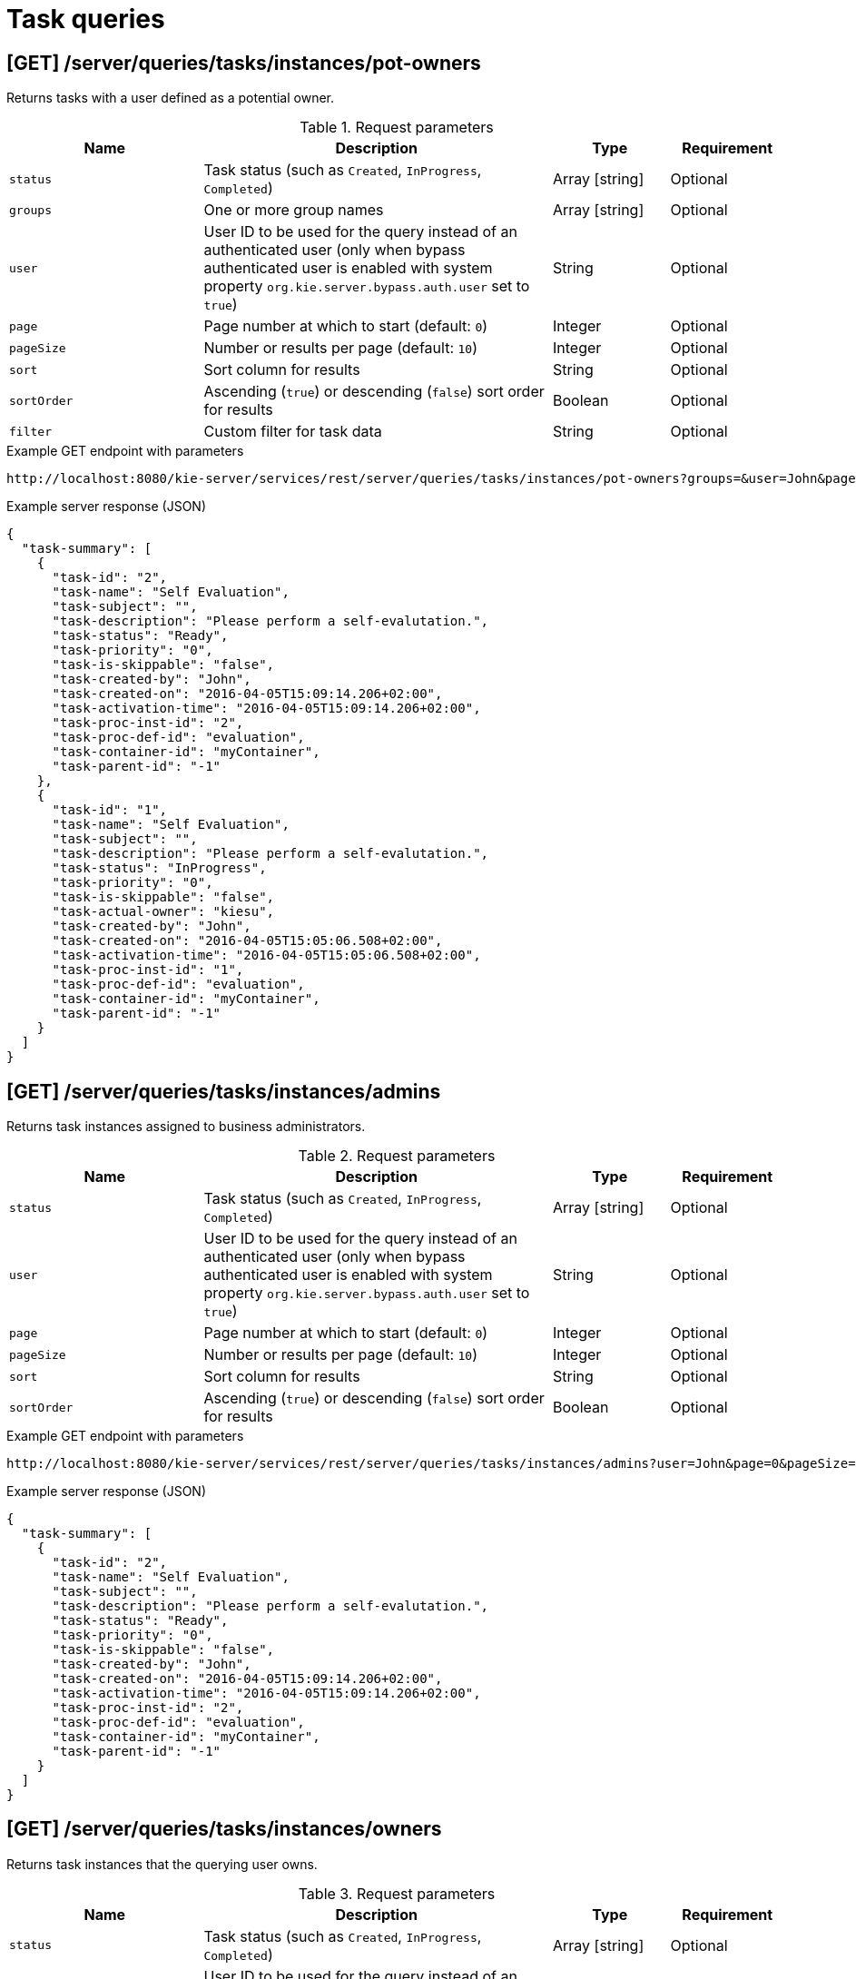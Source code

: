 // To reuse this module, ifeval the title to be more specific as needed.

[id='kie-server-rest-api-task-queries-ref_{context}']
= Task queries

// The {KIE_SERVER} REST API supports the following endpoints for querying task instances. The {KIE_SERVER} REST API base URL is `\http://SERVER:PORT/kie-server/services/rest/`. All requests require HTTP Basic authentication or token-based authentication for the `kie-server` user role.

== [GET] /server/queries/tasks/instances/pot-owners

Returns tasks with a user defined as a potential owner.

.Request parameters
[cols="25%,45%,15%,15%", frame="all", options="header"]
|===
|Name
|Description
|Type
|Requirement

|`status`
|Task status (such as `Created`, `InProgress`, `Completed`)
|Array [string]
|Optional

|`groups`
|One or more group names
|Array [string]
|Optional

|`user`
|User ID to be used for the query instead of an authenticated user (only when bypass authenticated user is enabled with system property `org.kie.server.bypass.auth.user` set to `true`)
|String
|Optional

|`page`
|Page number at which to start (default: `0`)
|Integer
|Optional

|`pageSize`
|Number or results per page (default: `10`)
|Integer
|Optional

|`sort`
|Sort column for results
|String
|Optional

|`sortOrder`
|Ascending (`true`) or descending (`false`) sort order for results
|Boolean
|Optional

|`filter`
|Custom filter for task data
|String
|Optional
|===

.Example GET endpoint with parameters
[source]
----
http://localhost:8080/kie-server/services/rest/server/queries/tasks/instances/pot-owners?groups=&user=John&page=0&pageSize=10&sortOrder=true
----

.Example server response (JSON)
[source,json]
----
{
  "task-summary": [
    {
      "task-id": "2",
      "task-name": "Self Evaluation",
      "task-subject": "",
      "task-description": "Please perform a self-evalutation.",
      "task-status": "Ready",
      "task-priority": "0",
      "task-is-skippable": "false",
      "task-created-by": "John",
      "task-created-on": "2016-04-05T15:09:14.206+02:00",
      "task-activation-time": "2016-04-05T15:09:14.206+02:00",
      "task-proc-inst-id": "2",
      "task-proc-def-id": "evaluation",
      "task-container-id": "myContainer",
      "task-parent-id": "-1"
    },
    {
      "task-id": "1",
      "task-name": "Self Evaluation",
      "task-subject": "",
      "task-description": "Please perform a self-evalutation.",
      "task-status": "InProgress",
      "task-priority": "0",
      "task-is-skippable": "false",
      "task-actual-owner": "kiesu",
      "task-created-by": "John",
      "task-created-on": "2016-04-05T15:05:06.508+02:00",
      "task-activation-time": "2016-04-05T15:05:06.508+02:00",
      "task-proc-inst-id": "1",
      "task-proc-def-id": "evaluation",
      "task-container-id": "myContainer",
      "task-parent-id": "-1"
    }
  ]
}
----

== [GET] /server/queries/tasks/instances/admins

Returns task instances assigned to business administrators.

.Request parameters
[cols="25%,45%,15%,15%", frame="all", options="header"]
|===
|Name
|Description
|Type
|Requirement

|`status`
|Task status (such as `Created`, `InProgress`, `Completed`)
|Array [string]
|Optional

|`user`
|User ID to be used for the query instead of an authenticated user (only when bypass authenticated user is enabled with system property `org.kie.server.bypass.auth.user` set to `true`)
|String
|Optional

|`page`
|Page number at which to start (default: `0`)
|Integer
|Optional

|`pageSize`
|Number or results per page (default: `10`)
|Integer
|Optional

|`sort`
|Sort column for results
|String
|Optional

|`sortOrder`
|Ascending (`true`) or descending (`false`) sort order for results
|Boolean
|Optional
|===

.Example GET endpoint with parameters
[source]
----
http://localhost:8080/kie-server/services/rest/server/queries/tasks/instances/admins?user=John&page=0&pageSize=10&sortOrder=true
----

.Example server response (JSON)
[source,json]
----
{
  "task-summary": [
    {
      "task-id": "2",
      "task-name": "Self Evaluation",
      "task-subject": "",
      "task-description": "Please perform a self-evalutation.",
      "task-status": "Ready",
      "task-priority": "0",
      "task-is-skippable": "false",
      "task-created-by": "John",
      "task-created-on": "2016-04-05T15:09:14.206+02:00",
      "task-activation-time": "2016-04-05T15:09:14.206+02:00",
      "task-proc-inst-id": "2",
      "task-proc-def-id": "evaluation",
      "task-container-id": "myContainer",
      "task-parent-id": "-1"
    }
  ]
}
----

== [GET] /server/queries/tasks/instances/owners

Returns task instances that the querying user owns.

.Request parameters
[cols="25%,45%,15%,15%", frame="all", options="header"]
|===
|Name
|Description
|Type
|Requirement

|`status`
|Task status (such as `Created`, `InProgress`, `Completed`)
|Array [string]
|Optional

|`user`
|User ID to be used for the query instead of an authenticated user (only when bypass authenticated user is enabled with system property `org.kie.server.bypass.auth.user` set to `true`)
|String
|Optional

|`page`
|Page number at which to start (default: `0`)
|Integer
|Optional

|`pageSize`
|Number or results per page (default: `10`)
|Integer
|Optional

|`sort`
|Sort column for results
|String
|Optional

|`sortOrder`
|Ascending (`true`) or descending (`false`) sort order for results
|Boolean
|Optional
|===

.Example GET endpoint with parameters
[source]
----
http://localhost:8080/kie-server/services/rest/server/queries/tasks/instances/owners?page=0&pageSize=10&sortOrder=true
----

.Example server response (JSON)
[source,json]
----
{
  "task-summary": [
    {
      "task-id": "2",
      "task-name": "Self Evaluation",
      "task-subject": "",
      "task-description": "Please perform a self-evalutation.",
      "task-status": "Ready",
      "task-priority": "0",
      "task-is-skippable": "false",
      "task-created-by": "Jane",
      "task-created-on": "2016-04-05T15:09:14.206+02:00",
      "task-activation-time": "2016-04-05T15:09:14.206+02:00",
      "task-proc-inst-id": "2",
      "task-proc-def-id": "evaluation",
      "task-container-id": "myContainer",
      "task-parent-id": "-1"
    }
  ]
}
----

== [GET] /server/queries/tasks/instances

Returns all task instances.

.Request parameters
[cols="25%,45%,15%,15%", frame="all", options="header"]
|===
|Name
|Description
|Type
|Requirement

|`user`
|User ID to be used for the query instead of an authenticated user (only when bypass authenticated user is enabled with system property `org.kie.server.bypass.auth.user` set to `true`)
|String
|Optional

|`page`
|Page number at which to start (default: `0`)
|Integer
|Optional

|`pageSize`
|Number or results per page (default: `10`)
|Integer
|Optional

|`sort`
|Sort column for results
|String
|Optional

|`sortOrder`
|Ascending (`true`) or descending (`false`) sort order for results
|Boolean
|Optional
|===

.Example GET endpoint with parameters
[source]
----
http://localhost:8080/kie-server/services/rest/server/queries/tasks/instances?user=John&page=0&pageSize=10&sortOrder=true
----

.Example server response (JSON)
[source,json]
----
{
  "task-summary": [
    {
      "task-id": "2",
      "task-name": "Self Evaluation",
      "task-subject": "",
      "task-description": "Please perform a self-evalutation.",
      "task-status": "Ready",
      "task-priority": "0",
      "task-is-skippable": "false",
      "task-created-by": "John",
      "task-created-on": "2016-04-05T15:09:14.206+02:00",
      "task-activation-time": "2016-04-05T15:09:14.206+02:00",
      "task-proc-inst-id": "2",
      "task-proc-def-id": "evaluation",
      "task-container-id": "myContainer",
      "task-parent-id": "-1"
    },
    {
      "task-id": "1",
      "task-name": "Self Evaluation",
      "task-subject": "",
      "task-description": "Please perform a self-evalutation.",
      "task-status": "InProgress",
      "task-priority": "0",
      "task-is-skippable": "false",
      "task-actual-owner": "kiesu",
      "task-created-by": "John",
      "task-created-on": "2016-04-05T15:05:06.508+02:00",
      "task-activation-time": "2016-04-05T15:05:06.508+02:00",
      "task-proc-inst-id": "1",
      "task-proc-def-id": "evaluation",
      "task-container-id": "myContainer",
      "task-parent-id": "-1"
    }
  ]
}
----

== [GET] /server/queries/tasks/instances/{taskInstanceId}/events

Returns events for a specified task instance.

.Request parameters
[cols="25%,45%,15%,15%", frame="all", options="header"]
|===
|Name
|Description
|Type
|Requirement

|`taskInstanceId`
|ID of the task instance for which you are retrieving events
|Integer
|Required

|`page`
|Page number at which to start (default: `0`)
|Integer
|Optional

|`pageSize`
|Number or results per page (default: `10`)
|Integer
|Optional

|`sort`
|Sort column for results
|String
|Optional

|`sortOrder`
|Ascending (`true`) or descending (`false`) sort order for results
|Boolean
|Optional
|===

.Example GET endpoint with parameters
[source]
----
http://localhost:8080/kie-server/services/rest/server/queries/tasks/instances/4/events?page=0&pageSize=10&sortOrder=true
----

.Example server response (JSON)
[source,json]
----
{
  "task-event-instance": [
    {
      "task-event-id": 4,
      "task-id": 4,
      "task-event-type": "STARTED",
      "task-event-user": "Mortgage_Process.MortgageApprovalProcess",
      "task-event-date": {
        "java.util.Date": 1539623679130
      },
      "task-process-instance-id": 4,
      "task-work-item-id": 4,
      "task-event-message": null
    }
  ]
}
----

== [GET] /server/queries/tasks/instances/{taskInstanceId}

Returns information about a specified task instance.

.Request parameters
[cols="25%,45%,15%,15%", frame="all", options="header"]
|===
|Name
|Description
|Type
|Requirement

|`taskInstanceId`
|ID of the task instance to be retrieved
|Integer
|Required
|===

.Example server response (JSON)
[source,json]
----
{
  "task-id": 1,
  "task-priority": 0,
  "task-name": "Self Evaluation",
  "task-subject": null,
  "task-description": "Please perform a self-evalutation.",
  "task-type": null,
  "task-form": null,
  "task-status": "Ready",
  "task-actual-owner": "kiesu",
  "task-created-by": "Jane",
  "task-created-on": {
    "java.util.Date": 1539623679113
  },
  "task-activation-time": {
    "java.util.Date": 1539623679113
  },
  "task-expiration-time": null,
  "task-skippable": null,
  "task-workitem-id": null,
  "task-process-instance-id": 4,
  "task-parent-id": null,
  "task-process-id": "Mortgage_Process.MortgageApprovalProcess",
  "task-container-id": "mortgage-process_1.0.0-SNAPSHOT",
  "task-pot-owners": "Jane",
  "task-excl-owners": null,
  "task-business-admins": "John",
  "task-input-data": null,
  "task-output-data": null
}
----

== [GET] /server/queries/tasks/instances/workitem/{workItemId}

Returns task instances with a specified work item.

.Request parameters
[cols="25%,45%,15%,15%", frame="all", options="header"]
|===
|Name
|Description
|Type
|Requirement

|`workItemId`
|ID of the work item by which you are retrieving task instances
|Integer
|Required
|===

.Example server response (JSON)
[source,json]
----
{
  "task-id": 1,
  "task-priority": 0,
  "task-name": "Self Evaluation",
  "task-subject": null,
  "task-description": "Please perform a self-evalutation.",
  "task-type": null,
  "task-form": null,
  "task-status": "Ready",
  "task-actual-owner": "kiesu",
  "task-created-by": "Jane",
  "task-created-on": {
    "java.util.Date": 1539623679113
  },
  "task-activation-time": {
    "java.util.Date": 1539623679113
  },
  "task-expiration-time": null,
  "task-skippable": null,
  "task-workitem-id": null,
  "task-process-instance-id": 4,
  "task-parent-id": null,
  "task-process-id": "Mortgage_Process.MortgageApprovalProcess",
  "task-container-id": "mortgage-process_1.0.0-SNAPSHOT",
  "task-pot-owners": "Jane",
  "task-excl-owners": null,
  "task-business-admins": "John",
  "task-input-data": null,
  "task-output-data": null
}
----

== [GET] /server/queries/tasks/instances/process/{processInstanceId}

Returns task instances associated with a specified process instance.

.Request parameters
[cols="25%,45%,15%,15%", frame="all", options="header"]
|===
|Name
|Description
|Type
|Requirement

|`processInstanceId`
|ID of the process instance for which you are retrieving task instances
|Integer
|Required

|`status`
|Task status (such as `Created`, `InProgress`, `Completed`)
|Array [string]
|Optional

|`page`
|Page number at which to start (default: `0`)
|Integer
|Optional

|`pageSize`
|Number or results per page (default: `10`)
|Integer
|Optional

|`sort`
|Sort column for results
|String
|Optional

|`sortOrder`
|Ascending (`true`) or descending (`false`) sort order for results
|Boolean
|Optional
|===

.Example GET endpoint with parameters
[source]
----
http://localhost:8080/kie-server/services/rest/server/queries/tasks/instances/process/6?page=0&pageSize=10&sortOrder=true
----

.Example server response (JSON)
[source,json]
----
{
  "task-summary": [
    {
      "task-id": 10,
      "task-name": "Qualify",
      "task-subject": "",
      "task-description": "",
      "task-status": "Ready",
      "task-priority": 0,
      "task-is-skippable": false,
      "task-actual-owner": null,
      "task-created-by": null,
      "task-created-on": {
        "java.util.Date": 1539811220726
      },
      "task-activation-time": {
        "java.util.Date": 1539811220726
      },
      "task-expiration-time": null,
      "task-proc-inst-id": 6,
      "task-proc-def-id": "Mortgage_Process.MortgageApprovalProcess",
      "task-container-id": "mortgage-process_1.0.0-SNAPSHOT",
      "task-parent-id": -1
    }
  ]
}
----

== [GET] /server/queries/tasks/instances/variables/{variableName}

Returns task instances with a specified variable.

.Request parameters
[cols="25%,45%,15%,15%", frame="all", options="header"]
|===
|Name
|Description
|Type
|Requirement

|`variableName`
|Name of the variable by which you are retrieving task instances
|String
|Required

|`varValue`
|Full variable value (example, `baAdmin`) or wildcard variable value (example, `ba%`) by which you are filtering results
|String
|Optional

|`status`
|Task status (such as `Created`, `InProgress`, `Completed`)
|Array [string]
|Optional

|`page`
|Page number at which to start (default: `0`)
|Integer
|Optional

|`pageSize`
|Number or results per page (default: `10`)
|Integer
|Optional

|`sort`
|Sort column for results
|String
|Optional

|`sortOrder`
|Ascending (`true`) or descending (`false`) sort order for results
|Boolean
|Optional
|===

.Example GET endpoint with parameters
[source]
----
http://localhost:8080/kie-server/services/rest/server/queries/tasks/instances/variables/initiator?varValue=ba%25&page=0&pageSize=10&sortOrder=true
----

.Example server response (JSON)
[source,json]
----
{
  "task-summary": [
    {
      "task-id": "2",
      "task-name": "Self Evaluation",
      "task-subject": "",
      "task-description": "Please perform a self-evalutation.",
      "task-status": "Ready",
      "task-priority": "0",
      "task-is-skippable": "false",
      "task-created-by": "John",
      "task-created-on": "2016-04-05T15:09:14.206+02:00",
      "task-activation-time": "2016-04-05T15:09:14.206+02:00",
      "task-proc-inst-id": "2",
      "task-proc-def-id": "evaluation",
      "task-container-id": "myContainer",
      "task-parent-id": "-1"
    },
    {
      "task-id": "1",
      "task-name": "Self Evaluation",
      "task-subject": "",
      "task-description": "Please perform a self-evalutation.",
      "task-status": "InProgress",
      "task-priority": "0",
      "task-is-skippable": "false",
      "task-actual-owner": "kiesu",
      "task-created-by": "John",
      "task-created-on": "2016-04-05T15:05:06.508+02:00",
      "task-activation-time": "2016-04-05T15:05:06.508+02:00",
      "task-proc-inst-id": "1",
      "task-proc-def-id": "evaluation",
      "task-container-id": "myContainer",
      "task-parent-id": "-1"
    }
  ]
}
----
